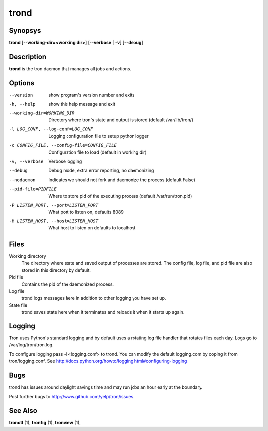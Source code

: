 .. _trond:

trond
=====

Synopsys
--------

**trond** [**--working-dir=<working dir>**] [**--verbose** | **-v**] [**--debug**]

Description
-----------

**trond** is the tron daemon that manages all jobs and actions.

Options
-------

--version
    show program's version number and exits

-h, --help
    show this help message and exit

--working-dir=WORKING_DIR
    Directory where tron's state and output is stored (default /var/lib/tron/)

-l LOG_CONF, --log-conf=LOG_CONF
    Logging configuration file to setup python logger

-c CONFIG_FILE, --config-file=CONFIG_FILE
    Configuration file to load (default in working dir)

-v, --verbose
    Verbose logging

--debug
    Debug mode, extra error reporting, no daemonizing

--nodaemon
    Indicates we should not fork and daemonize the process (default False)

--pid-file=PIDFILE
    Where to store pid of the executing process (default /var/run/tron.pid)

-P LISTEN_PORT, --port=LISTEN_PORT
    What port to listen on, defaults 8089

-H LISTEN_HOST, --host=LISTEN_HOST
    What host to listen on defaults to localhost

Files
-----

Working directory
    The directory where state and saved output of processes are stored.
    The config file, log file, and pid file are also stored in this directory
    by default.

Pid file
    Contains the pid of the daemonized process.

Log file
    trond logs messages here in addition to other logging you have set up.

State file
    trond saves state here when it terminates and reloads it when it starts
    up again.


Logging
-------

Tron uses Python's standard logging and by default uses a rotating log file
handler that rotates files each day. Logs go to /var/log/tron/tron.log.

To configure logging pass -l <logging.conf> to trond. You can modify the
default logging.conf by coping it from tron/logging.conf. See
http://docs.python.org/howto/logging.html#configuring-logging


Bugs
----

trond has issues around daylight savings time and may run jobs an hour early
at the boundary.

Post further bugs to http://www.github.com/yelp/tron/issues.

See Also
--------

**tronctl** (1), **tronfig** (1), **tronview** (1),
